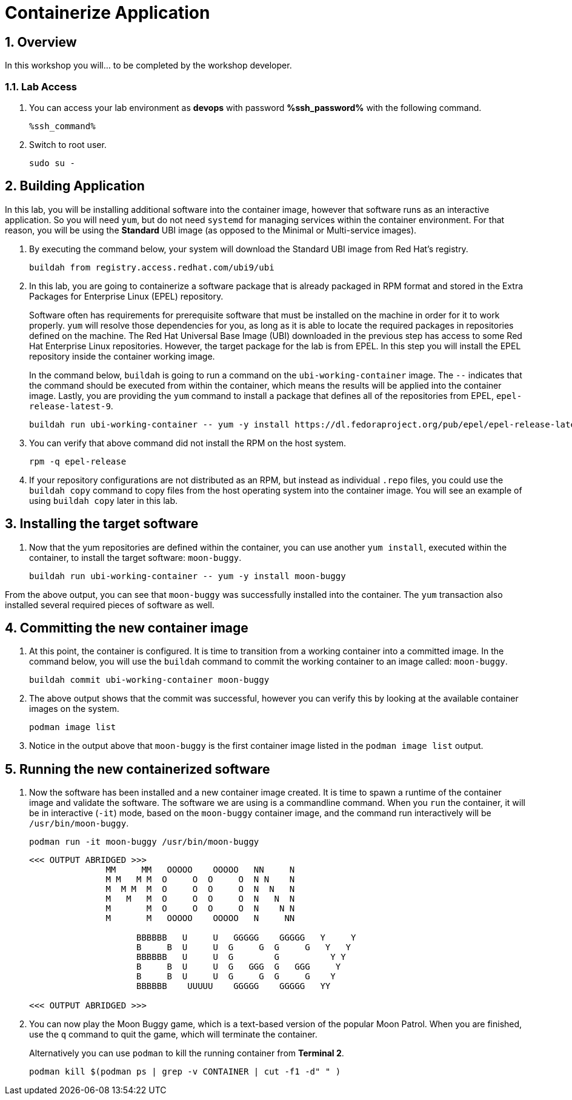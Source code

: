 :guid: %guid%
:user: devops
:user_password: %ssh_password%
:numbered:
:lab_name: Containerize Application

= {lab_name}

== Overview
In this workshop you will... to be completed by the workshop developer.

=== Lab Access
. You can access your lab environment as *{user}* with password *%ssh_password%* with the following command.
+
[source,bash,role=execute]
----
%ssh_command%
----

. Switch to root user.
+
[source,bash,role=execute]
----
sudo su -
----

// The Red Hat Universal Base Image (UBI) is produced by Red Hat and is an easy
// place to start when containerizing applications.  If you want to read more
// about the UBI program, or the three different flavors of UBI, check out the
// https://developers.redhat.com/articles/ubi-faq[FAQ - Universal Base Images]
// for additional details.

== Building Application
In this lab, you will be installing additional software into the container
image, however that software runs as an interactive application.  So you will
need `yum`, but do not need `systemd` for managing services within the
container environment.  For that reason, you will be using the *Standard*
UBI image (as opposed to the Minimal or Multi-service images).

. By executing the command below, your system will download the Standard UBI
image from Red Hat's registry.

+
[source,bash,role=execute]
----
buildah from registry.access.redhat.com/ubi9/ubi
----

. In this lab, you are going to containerize a software package that is already
packaged in RPM format and stored in the Extra Packages for Enterprise Linux
(EPEL) repository.

+
Software often has requirements for prerequisite software that must be installed
on the machine in order for it to work properly.  `yum` will resolve those
dependencies for you, as long as it is able to locate the required packages in
repositories defined on the machine.  The Red Hat Universal Base Image (UBI)
downloaded in the previous step has access to some Red Hat Enterprise Linux
repositories.  However, the target package for the lab is from EPEL.  In
this step you will install the EPEL repository inside the container working
image.

+
In the command below, `buildah` is going to run a command on the
`ubi-working-container` image.  The `--` indicates that the command should be
executed from within the container, which means the results will be applied into
the container image.  Lastly, you are providing the `yum` command to install a
package that defines all of the repositories from EPEL, `epel-release-latest-9`.

+
[source,bash,role=execute]
----
buildah run ubi-working-container -- yum -y install https://dl.fedoraproject.org/pub/epel/epel-release-latest-9.noarch.rpm
----


. You can verify that above command did not install  the RPM on the host system.

+
[source,bash,role=execute]
----
rpm -q epel-release
----

. If your repository configurations are not distributed as an RPM, but instead as
individual `.repo` files, you could use the `buildah copy` command to copy
files from the host operating system into the container image.  You will see
an example of using `buildah copy` later in this lab.

== Installing the target software


. Now that the yum repositories are defined within the container, you can use
another `yum install`, executed within the container, to install the target
software: `moon-buggy`.

+
[source,bash,role=execute]
----
buildah run ubi-working-container -- yum -y install moon-buggy
----


From the above output, you can see that `moon-buggy` was successfully installed
into the container.  The `yum` transaction also installed several required
pieces of software as well.

== Committing the new container image

. At this point, the container is configured.  It is time to transition from a
working container into a committed image.  In the command below, you will use
the `buildah` command to commit the working container to an image called:
`moon-buggy`.

+
[source,bash,role=execute]
----
buildah commit ubi-working-container moon-buggy
----

. The above output shows that the commit was successful, however you can verify
this by looking at the available container images on the system.

+
[source,bash,role=execute]
----
podman image list
----

. Notice in the output above that `moon-buggy` is the first container image
listed in the `podman image list` output.

== Running the new containerized software
. Now the software has been installed and a new container image created.  It is
time to spawn a runtime of the container image and validate the software.  The
software we are using is a commandline command.  When you `run` the container,
it will be in interactive (`-it`) mode, based on the `moon-buggy` container
image, and the command run interactively will be `/usr/bin/moon-buggy`.

+
[source,bash,role=execute]
----
podman run -it moon-buggy /usr/bin/moon-buggy
----

+
[source,textinfo]
----

<<< OUTPUT ABRIDGED >>>
               MM     MM   OOOOO    OOOOO   NN     N
               M M   M M  O     O  O     O  N N    N
               M  M M  M  O     O  O     O  N  N   N
               M   M   M  O     O  O     O  N   N  N
               M       M  O     O  O     O  N    N N
               M       M   OOOOO    OOOOO   N     NN

                     BBBBBB   U     U   GGGGG    GGGGG   Y     Y
                     B     B  U     U  G     G  G     G   Y   Y
                     BBBBBB   U     U  G        G          Y Y
                     B     B  U     U  G   GGG  G   GGG     Y
                     B     B  U     U  G     G  G     G    Y
                     BBBBBB    UUUUU    GGGGG    GGGGG   YY

<<< OUTPUT ABRIDGED >>>
----

. You can now play the Moon Buggy game, which is a text-based version of the
popular Moon Patrol.  When you are finished, use the `q` command to quit the
game, which will terminate the container.

+
Alternatively you can use `podman` to kill the running container from
*Terminal 2*.

+
[source,bash,role=execute]
----
podman kill $(podman ps | grep -v CONTAINER | cut -f1 -d" " )
----
